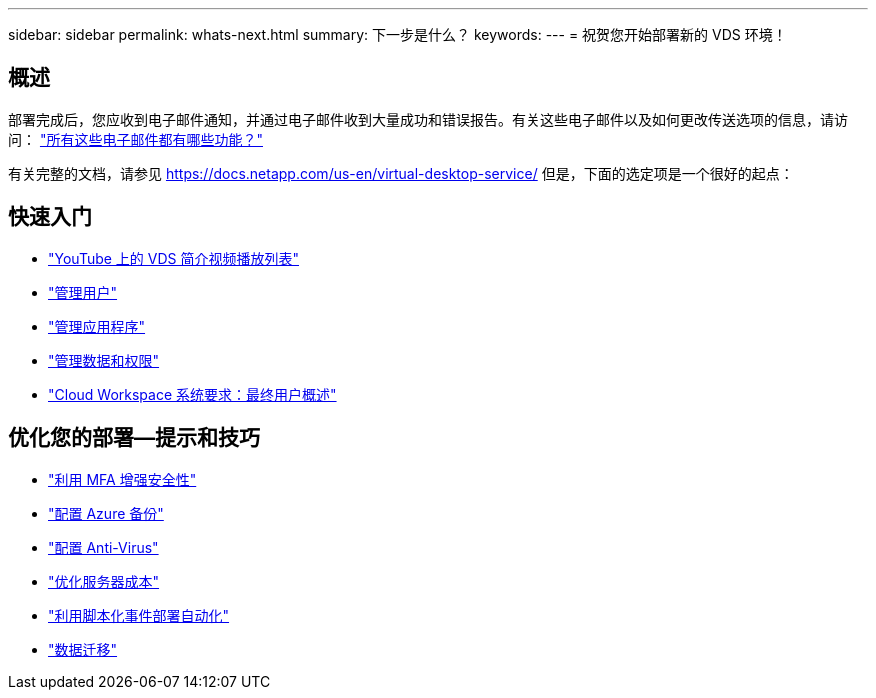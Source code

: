 ---
sidebar: sidebar 
permalink: whats-next.html 
summary: 下一步是什么？ 
keywords:  
---
= 祝贺您开始部署新的 VDS 环境！




== 概述

部署完成后，您应收到电子邮件通知，并通过电子邮件收到大量成功和错误报告。有关这些电子邮件以及如何更改传送选项的信息，请访问： link:Unlisted.Whats_with_all_these_emails.html["所有这些电子邮件都有哪些功能？"]

有关完整的文档，请参见 https://docs.netapp.com/us-en/virtual-desktop-service/[] 但是，下面的选定项是一个很好的起点：



== 快速入门

* link:https://www.youtube.com/playlist?list=PLQ1wYDzid2pRl74Y4SnFVvTHL7kbN9GQZ["YouTube 上的 VDS 简介视频播放列表"]
* link:Management.User_Administration.manage_user_accounts.html["管理用户"]
* link:Management.Applications.application_entitlement_workflow.html["管理应用程序"]
* link:Management.User_Administration.manage_folders_and_permissions.html["管理数据和权限"]
* link:Reference.end_user_access.html["Cloud Workspace 系统要求：最终用户概述"]




== 优化您的部署—提示和技巧

* link:Management.User_Administration.multi-factor_authentication.html["利用 MFA 增强安全性"]
* link:Management.System_Administration.configure_backup.html["配置 Azure 备份"]
* link:Management.System_Administration.configure_antivirus.html["配置 Anti-Virus"]
* link:Management.Cost_Optimization.workload_schedule.html["优化服务器成本"]
* link:Management.Scripted_Events.scripted_events.html["利用脚本化事件部署自动化"]
* link:Architectual.migrate_data_into_vds.html["数据迁移"]

